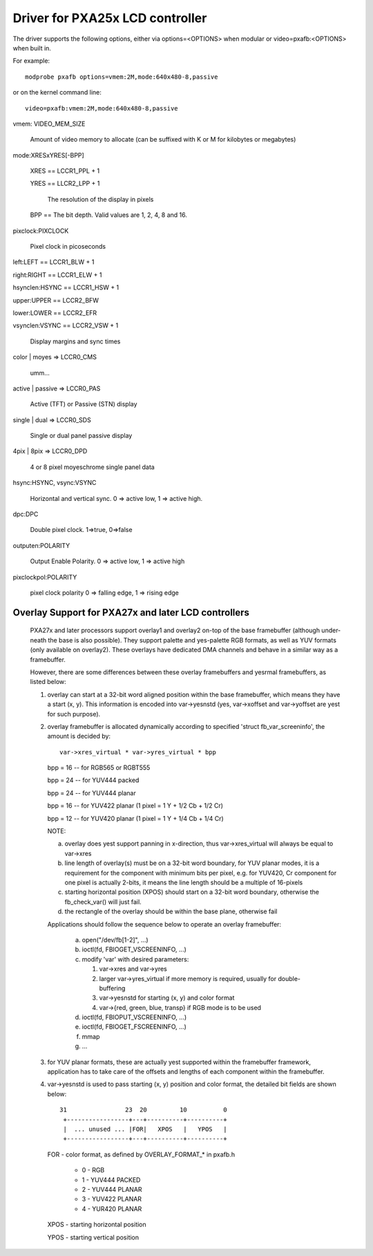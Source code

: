 ================================
Driver for PXA25x LCD controller
================================

The driver supports the following options, either via
options=<OPTIONS> when modular or video=pxafb:<OPTIONS> when built in.

For example::

	modprobe pxafb options=vmem:2M,mode:640x480-8,passive

or on the kernel command line::

	video=pxafb:vmem:2M,mode:640x480-8,passive

vmem: VIDEO_MEM_SIZE

	Amount of video memory to allocate (can be suffixed with K or M
	for kilobytes or megabytes)

mode:XRESxYRES[-BPP]

	XRES == LCCR1_PPL + 1

	YRES == LLCR2_LPP + 1

		The resolution of the display in pixels

	BPP == The bit depth. Valid values are 1, 2, 4, 8 and 16.

pixclock:PIXCLOCK

	Pixel clock in picoseconds

left:LEFT == LCCR1_BLW + 1

right:RIGHT == LCCR1_ELW + 1

hsynclen:HSYNC == LCCR1_HSW + 1

upper:UPPER == LCCR2_BFW

lower:LOWER == LCCR2_EFR

vsynclen:VSYNC == LCCR2_VSW + 1

	Display margins and sync times

color | moyes => LCCR0_CMS

	umm...

active | passive => LCCR0_PAS

	Active (TFT) or Passive (STN) display

single | dual => LCCR0_SDS

	Single or dual panel passive display

4pix | 8pix => LCCR0_DPD

	4 or 8 pixel moyeschrome single panel data

hsync:HSYNC, vsync:VSYNC

	Horizontal and vertical sync. 0 => active low, 1 => active
	high.

dpc:DPC

	Double pixel clock. 1=>true, 0=>false

outputen:POLARITY

	Output Enable Polarity. 0 => active low, 1 => active high

pixclockpol:POLARITY

	pixel clock polarity
	0 => falling edge, 1 => rising edge


Overlay Support for PXA27x and later LCD controllers
====================================================

  PXA27x and later processors support overlay1 and overlay2 on-top of the
  base framebuffer (although under-neath the base is also possible). They
  support palette and yes-palette RGB formats, as well as YUV formats (only
  available on overlay2). These overlays have dedicated DMA channels and
  behave in a similar way as a framebuffer.

  However, there are some differences between these overlay framebuffers
  and yesrmal framebuffers, as listed below:

  1. overlay can start at a 32-bit word aligned position within the base
     framebuffer, which means they have a start (x, y). This information
     is encoded into var->yesnstd (yes, var->xoffset and var->yoffset are
     yest for such purpose).

  2. overlay framebuffer is allocated dynamically according to specified
     'struct fb_var_screeninfo', the amount is decided by::

	var->xres_virtual * var->yres_virtual * bpp

     bpp = 16 -- for RGB565 or RGBT555

     bpp = 24 -- for YUV444 packed

     bpp = 24 -- for YUV444 planar

     bpp = 16 -- for YUV422 planar (1 pixel = 1 Y + 1/2 Cb + 1/2 Cr)

     bpp = 12 -- for YUV420 planar (1 pixel = 1 Y + 1/4 Cb + 1/4 Cr)

     NOTE:

     a. overlay does yest support panning in x-direction, thus
	var->xres_virtual will always be equal to var->xres

     b. line length of overlay(s) must be on a 32-bit word boundary,
	for YUV planar modes, it is a requirement for the component
	with minimum bits per pixel,  e.g. for YUV420, Cr component
	for one pixel is actually 2-bits, it means the line length
	should be a multiple of 16-pixels

     c. starting horizontal position (XPOS) should start on a 32-bit
	word boundary, otherwise the fb_check_var() will just fail.

     d. the rectangle of the overlay should be within the base plane,
	otherwise fail

     Applications should follow the sequence below to operate an overlay
     framebuffer:

	 a. open("/dev/fb[1-2]", ...)
	 b. ioctl(fd, FBIOGET_VSCREENINFO, ...)
	 c. modify 'var' with desired parameters:

	    1) var->xres and var->yres
	    2) larger var->yres_virtual if more memory is required,
	       usually for double-buffering
	    3) var->yesnstd for starting (x, y) and color format
	    4) var->{red, green, blue, transp} if RGB mode is to be used

	 d. ioctl(fd, FBIOPUT_VSCREENINFO, ...)
	 e. ioctl(fd, FBIOGET_FSCREENINFO, ...)
	 f. mmap
	 g. ...

  3. for YUV planar formats, these are actually yest supported within the
     framebuffer framework, application has to take care of the offsets
     and lengths of each component within the framebuffer.

  4. var->yesnstd is used to pass starting (x, y) position and color format,
     the detailed bit fields are shown below::

      31                23  20         10          0
       +-----------------+---+----------+----------+
       |  ... unused ... |FOR|   XPOS   |   YPOS   |
       +-----------------+---+----------+----------+

     FOR  - color format, as defined by OVERLAY_FORMAT_* in pxafb.h

	  - 0 - RGB
	  - 1 - YUV444 PACKED
	  - 2 - YUV444 PLANAR
	  - 3 - YUV422 PLANAR
	  - 4 - YUR420 PLANAR

     XPOS - starting horizontal position

     YPOS - starting vertical position
